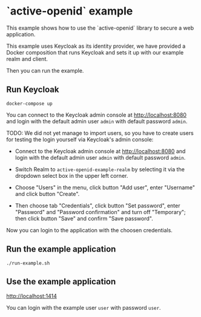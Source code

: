 * `active-openid` example

This example shows how to use the `active-openid` library to secure a web
application.

This example uses Keycloak as its identity provider, we have provided a Docker
composition that runs Keycloak and sets it up with our example realm and client.

Then you can run the example.

** Run Keycloak

#+begin_src shell
docker-compose up
#+end_src

You can connect to the Keycloak admin console at http://localhost:8080 and login
with the default admin user ~admin~ with default password ~admin~.

TODO: We did not yet manage to import users, so you have to create users for
testing the login yourself via Keycloak's admin console:

- Connect to the Keycloak admin console at http://localhost:8080 and login
  with the default admin user ~admin~ with default password ~admin~.

- Switch Realm to =active-openid-example-realm= by selecting it via the dropdown
  select box in the upper left corner.

- Choose "Users" in the menu, click button "Add user", enter "Username" and
  click button "Create".

- Then choose tab "Credentials", click button "Set password", enter "Password"
  and "Password confirmation" and turn off "Temporary"; then click button "Save"
  and confirm "Save password".

Now you can login to the application with the choosen credentials.

** Run the example application

#+begin_src shell
./run-example.sh
#+end_src

** Use the example application

http://localhost:1414

You can login with the example user ~user~ with password ~user~.
